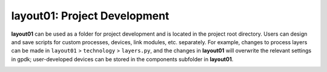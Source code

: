 **layout01**: Project Development
^^^^^^^^^^^^^^^^^^^^^^^^^^^^^^^^^^^^^^^^^^^^^^^

**layout01** can be used as a folder for project development and is located in the project root directory. Users can design and save scripts for custom processes, devices, link modules, etc. separately. For example, changes to process layers can be made in ``layout01`` > ``technology`` > ``layers.py``, and the changes in **layout01** will overwrite the relevant settings in gpdk; user-developed devices can be stored in the components subfolder in **layout01**.

.. image:: ../images/layout1.png

